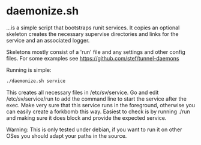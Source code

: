 * daemonize.sh

...is a simple script that bootstraps runit services. It copies an
optional skeleton creates the necessary supervise directories and
links for the service and an associated logger.

Skeletons mostly consist of a 'run' file and any settings and other
config files. For some examples see https://github.com/stef/tunnel-daemons

Running is simple:

#+BEGIN_SRC sh
./daemonize.sh service
#+END_SRC

This creates all necessary files in /etc/sv/service. Go and edit
/etc/sv/service/run to add the command line to start the service after
the exec. Make very sure that this service runs in the foreground,
otherwise you can easily create a forkbomb this way. Easiest to check
is by running ./run and making sure it does block and provide the
expected service.

Warning: This is only tested under debian, if you want to run it on other OSes
you should adapt your paths in the source.
